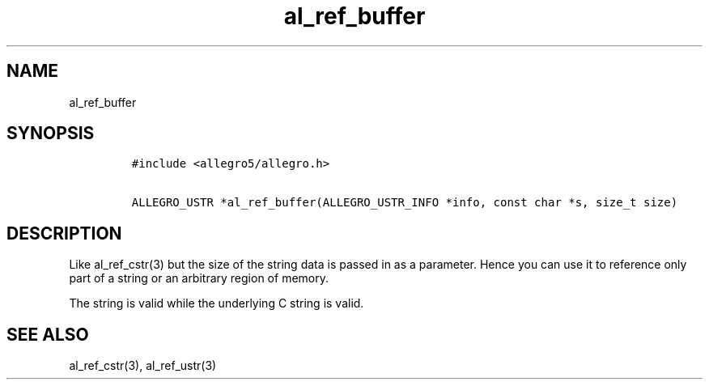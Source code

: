 .TH al_ref_buffer 3 "" "Allegro reference manual"
.SH NAME
.PP
al_ref_buffer
.SH SYNOPSIS
.IP
.nf
\f[C]
#include\ <allegro5/allegro.h>

ALLEGRO_USTR\ *al_ref_buffer(ALLEGRO_USTR_INFO\ *info,\ const\ char\ *s,\ size_t\ size)
\f[]
.fi
.SH DESCRIPTION
.PP
Like al_ref_cstr(3) but the size of the string data is passed in as
a parameter.
Hence you can use it to reference only part of a string or an
arbitrary region of memory.
.PP
The string is valid while the underlying C string is valid.
.SH SEE ALSO
.PP
al_ref_cstr(3), al_ref_ustr(3)
